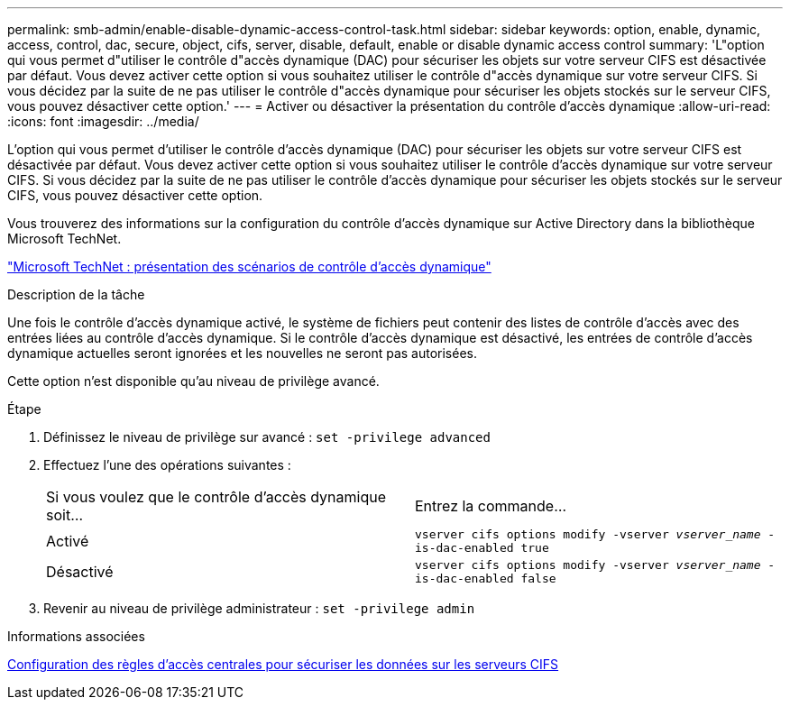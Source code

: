 ---
permalink: smb-admin/enable-disable-dynamic-access-control-task.html 
sidebar: sidebar 
keywords: option, enable, dynamic, access, control, dac, secure, object, cifs, server, disable, default, enable or disable dynamic access control 
summary: 'L"option qui vous permet d"utiliser le contrôle d"accès dynamique (DAC) pour sécuriser les objets sur votre serveur CIFS est désactivée par défaut. Vous devez activer cette option si vous souhaitez utiliser le contrôle d"accès dynamique sur votre serveur CIFS. Si vous décidez par la suite de ne pas utiliser le contrôle d"accès dynamique pour sécuriser les objets stockés sur le serveur CIFS, vous pouvez désactiver cette option.' 
---
= Activer ou désactiver la présentation du contrôle d'accès dynamique
:allow-uri-read: 
:icons: font
:imagesdir: ../media/


[role="lead"]
L'option qui vous permet d'utiliser le contrôle d'accès dynamique (DAC) pour sécuriser les objets sur votre serveur CIFS est désactivée par défaut. Vous devez activer cette option si vous souhaitez utiliser le contrôle d'accès dynamique sur votre serveur CIFS. Si vous décidez par la suite de ne pas utiliser le contrôle d'accès dynamique pour sécuriser les objets stockés sur le serveur CIFS, vous pouvez désactiver cette option.

Vous trouverez des informations sur la configuration du contrôle d'accès dynamique sur Active Directory dans la bibliothèque Microsoft TechNet.

http://technet.microsoft.com/library/hh831717.aspx["Microsoft TechNet : présentation des scénarios de contrôle d'accès dynamique"^]

.Description de la tâche
Une fois le contrôle d'accès dynamique activé, le système de fichiers peut contenir des listes de contrôle d'accès avec des entrées liées au contrôle d'accès dynamique. Si le contrôle d'accès dynamique est désactivé, les entrées de contrôle d'accès dynamique actuelles seront ignorées et les nouvelles ne seront pas autorisées.

Cette option n'est disponible qu'au niveau de privilège avancé.

.Étape
. Définissez le niveau de privilège sur avancé : `set -privilege advanced`
. Effectuez l'une des opérations suivantes :
+
|===


| Si vous voulez que le contrôle d'accès dynamique soit... | Entrez la commande... 


 a| 
Activé
 a| 
`vserver cifs options modify -vserver _vserver_name_ -is-dac-enabled true`



 a| 
Désactivé
 a| 
`vserver cifs options modify -vserver _vserver_name_ -is-dac-enabled false`

|===
. Revenir au niveau de privilège administrateur : `set -privilege admin`


.Informations associées
xref:configure-central-access-policies-secure-data-task.adoc[Configuration des règles d'accès centrales pour sécuriser les données sur les serveurs CIFS]

